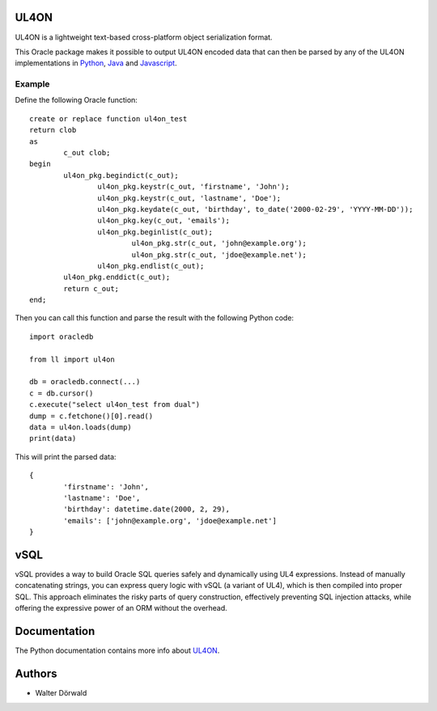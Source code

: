 UL4ON
=====

UL4ON is a lightweight text-based cross-platform object serialization format.

This Oracle package makes it possible to output UL4ON encoded data that can
then be parsed by any of the UL4ON implementations in Python_, Java_ and
Javascript_.

.. _Python: https://github.com/LivingLogic/LivingLogic.Python.xist
.. _Java: https://github.com/LivingLogic/LivingLogic.Java.ul4
.. _Javascript: https://github.com/LivingLogic/LivingLogic.Javascript.ul4


Example
-------

Define the following Oracle function::

	create or replace function ul4on_test
	return clob
	as
		c_out clob;
	begin
		ul4on_pkg.begindict(c_out);
			ul4on_pkg.keystr(c_out, 'firstname', 'John');
			ul4on_pkg.keystr(c_out, 'lastname', 'Doe');
			ul4on_pkg.keydate(c_out, 'birthday', to_date('2000-02-29', 'YYYY-MM-DD'));
			ul4on_pkg.key(c_out, 'emails');
			ul4on_pkg.beginlist(c_out);
				ul4on_pkg.str(c_out, 'john@example.org');
				ul4on_pkg.str(c_out, 'jdoe@example.net');
			ul4on_pkg.endlist(c_out);
		ul4on_pkg.enddict(c_out);
		return c_out;
	end;

Then you can call this function and parse the result with the following Python code::

	import oracledb

	from ll import ul4on

	db = oracledb.connect(...)
	c = db.cursor()
	c.execute("select ul4on_test from dual")
	dump = c.fetchone()[0].read()
	data = ul4on.loads(dump)
	print(data)

This will print the parsed data::

	{
		'firstname': 'John',
		'lastname': 'Doe',
		'birthday': datetime.date(2000, 2, 29),
		'emails': ['john@example.org', 'jdoe@example.net']
	}


vSQL
====

vSQL provides a way to build Oracle SQL queries safely and dynamically using
UL4 expressions. Instead of manually concatenating strings,	you can express
query logic with vSQL (a variant of UL4), which is then compiled into proper
SQL. This approach eliminates the risky parts of query construction,
effectively preventing SQL injection attacks, while offering the expressive
power of an ORM without the overhead.


Documentation
=============

The Python documentation contains more info about UL4ON_.

.. _UL4ON: http://www.livinglogic.de/Python/ul4on/index.html


Authors
=======

* Walter Dörwald

